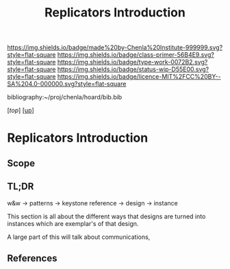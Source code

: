 #   -*- mode: org; fill-column: 60 -*-

#+TITLE: Replicators Introduction
#+STARTUP: showall
#+TOC: headlines 4
#+PROPERTY: filename

[[https://img.shields.io/badge/made%20by-Chenla%20Institute-999999.svg?style=flat-square]] 
[[https://img.shields.io/badge/class-primer-56B4E9.svg?style=flat-square]]
[[https://img.shields.io/badge/type-work-0072B2.svg?style=flat-square]]
[[https://img.shields.io/badge/status-wip-D55E00.svg?style=flat-square]]
[[https://img.shields.io/badge/licence-MIT%2FCC%20BY--SA%204.0-000000.svg?style=flat-square]]

bibliography:~/proj/chenla/hoard/bib.bib

[[[....//index.org][top]]] [[[../index.org][up]]]

* Replicators Introduction
:PROPERTIES:
:CUSTOM_ID:
:Na me:     /home/deerpig/proj/chenla/warp/06/30/intro.org
:Created:  2018-05-03T10:28@Prek Leap (11.642600N-104.919210W)
:ID:       b86eab15-a2b3-4483-a827-52b088d1f8a8
:VER:      578590195.788813819
:GEO:      48P-491193-1287029-15
:BXID:     proj:WNS8-1618
:Class:    primer
:Type:     work
:Status:   wip
:Licence:  MIT/CC BY-SA 4.0
:END:

** Scope
** TL;DR

w&w -> patterns -> keystone reference -> design -> instance

This section is all about the different ways that designs are turned
into instances which are exemplar's of that design.

A large part of this will talk about communications, 
** References


